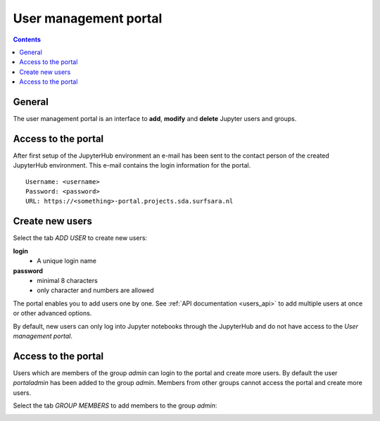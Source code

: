 .. _users_portal:

User management portal
======================

.. contents:: 
    :depth: 2

.. _users_general_portal:

General
-------

The user management portal is an interface to **add**, **modify** and **delete** Jupyter
users and groups.

.. _users_access_portal:

Access to the portal
--------------------

After first setup of the JupyterHub environment an e-mail has been sent to the
contact person of the created JupyterHub environment. This e-mail contains the
login information for the portal.
::

  Username: <username>
  Password: <password>
  URL: https://<something>-portal.projects.sda.surfsara.nl

.. _users_users_portal:

Create new users
------------------------

Select the tab *ADD USER* to create new users:

**login**
    - A unique login name

**password**
    - minimal 8 characters
    - only character and numbers are allowed

.. image:: /Images/screenshot_portal.jpg

The portal enables you to add users one by one. See :ref:`API documentation <users_api>` to add multiple
users at once or other advanced options.

By default, new users can only log into Jupyter notebooks through the JupyterHub and do not have access to the `User management portal`. 

.. _users_groups_portal:

Access to the portal
-------------------------------------------------
Users which are members of the group *admin* can login to the portal and create more users.
By default the user *portaladmin* has been added to the group *admin*.
Members from other groups cannot access the portal and create more users.

Select the tab *GROUP MEMBERS* to add members to the group *admin*:

.. image:: /Images/screenshot_portal_groups.png

